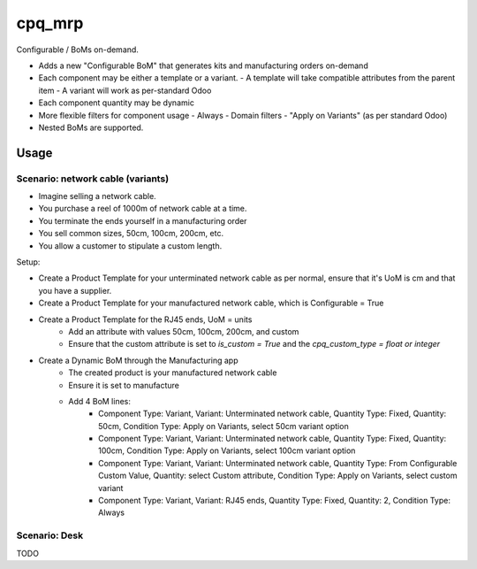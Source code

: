 =======
cpq_mrp
=======

Configurable / BoMs on-demand.

- Adds a new "Configurable BoM" that generates kits and manufacturing orders on-demand
- Each component may be either a template or a variant.
  - A template will take compatible attributes from the parent item
  - A variant will work as per-standard Odoo
- Each component quantity may be dynamic
- More flexible filters for component usage
  - Always
  - Domain filters
  - "Apply on Variants" (as per standard Odoo)
- Nested BoMs are supported.

Usage
=====

Scenario: network cable (variants)
----------------------------------

- Imagine selling a network cable.
- You purchase a reel of 1000m of network cable at a time.
- You terminate the ends yourself in a manufacturing order
- You sell common sizes, 50cm, 100cm, 200cm, etc.
- You allow a customer to stipulate a custom length.

Setup:

- Create a Product Template for your unterminated network cable as per normal, ensure that it's UoM is cm and that you have a supplier.
- Create a Product Template for your manufactured network cable, which is Configurable = True
- Create a Product Template for the RJ45 ends, UoM = units
   - Add an attribute with values 50cm, 100cm, 200cm, and custom
   - Ensure that the custom attribute is set to `is_custom = True` and the `cpq_custom_type = float or integer`
- Create a Dynamic BoM through the Manufacturing app
   - The created product is your manufactured network cable
   - Ensure it is set to manufacture
   - Add 4 BoM lines:
      - Component Type: Variant, Variant: Unterminated network cable, Quantity Type: Fixed, Quantity: 50cm, Condition Type: Apply on Variants, select 50cm variant option
      - Component Type: Variant, Variant: Unterminated network cable, Quantity Type: Fixed, Quantity: 100cm, Condition Type: Apply on Variants, select 100cm variant option
      - Component Type: Variant, Variant: Unterminated network cable, Quantity Type: From Configurable Custom Value, Quantity: select Custom attribute, Condition Type: Apply on Variants, select custom variant
      - Component Type: Variant, Variant: RJ45 ends, Quantity Type: Fixed, Quantity: 2, Condition Type: Always

Scenario: Desk
--------------

TODO
